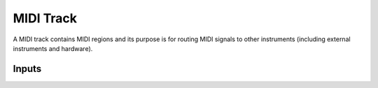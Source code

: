 .. This is part of the Zrythm Manual.
   Copyright (C) 2019 Alexandros Theodotou <alex at zrythm dot org>
   See the file index.rst for copying conditions.

MIDI Track
==========

A MIDI track contains MIDI regions and its purpose
is for routing MIDI signals to other instruments
(including external instruments and hardware).

Inputs
------

